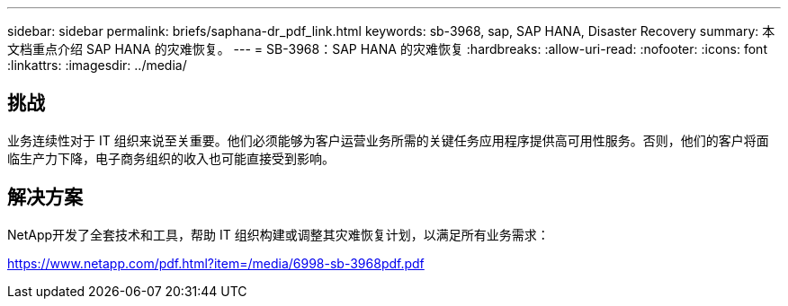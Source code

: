 ---
sidebar: sidebar 
permalink: briefs/saphana-dr_pdf_link.html 
keywords: sb-3968, sap, SAP HANA, Disaster Recovery 
summary: 本文档重点介绍 SAP HANA 的灾难恢复。 
---
= SB-3968：SAP HANA 的灾难恢复
:hardbreaks:
:allow-uri-read: 
:nofooter: 
:icons: font
:linkattrs: 
:imagesdir: ../media/




== 挑战

业务连续性对于 IT 组织来说至关重要。他们必须能够为客户运营业务所需的关键任务应用程序提供高可用性服务。否则，他们的客户将面临生产力下降，电子商务组织的收入也可能直接受到影响。



== 解决方案

NetApp开发了全套技术和工具，帮助 IT 组织构建或调整其灾难恢复计划，以满足所有业务需求：

link:https://www.netapp.com/pdf.html?item=/media/6998-sb-3968pdf.pdf["https://www.netapp.com/pdf.html?item=/media/6998-sb-3968pdf.pdf"]
